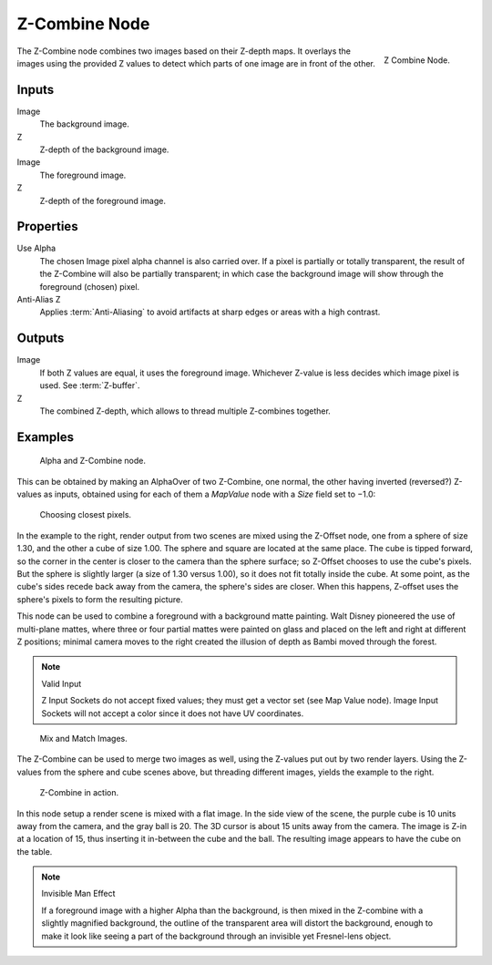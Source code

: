 
**************
Z-Combine Node
**************

.. figure:: /images/compositing_nodes_zcombine.png
   :align: right
   :width: 150px

   Z Combine Node.


The Z-Combine node combines two images based on their Z-depth maps. 
It overlays the images using the provided Z values to
detect which parts of one image are in front of the other.


Inputs
======

Image
   The background image.
Z
   Z-depth of the background image.
Image
   The foreground image.
Z
   Z-depth of the foreground image.


Properties
==========

Use Alpha
   The chosen Image pixel alpha channel is also carried over.
   If a pixel is partially or totally transparent,
   the result of the Z-Combine will also be partially transparent;
   in which case the background image will show through the foreground (chosen) pixel.
Anti-Alias Z
   Applies :term:`Anti-Aliasing` to avoid artifacts at sharp edges or areas with a high contrast.


Outputs
=======

Image
   If both Z values are equal, it uses the foreground image.
   Whichever Z-value is less decides which image pixel is used.
   See :term:`Z-buffer`.
Z
   The combined Z-depth, which allows to thread multiple Z-combines together.


Examples
========

.. figure:: /images/Node-ZCombine_ex_alpha.jpg
   :width: 300px

   Alpha and Z-Combine node.

This can be obtained by making an AlphaOver of two Z-Combine, one normal,
the other having inverted (reversed?) Z-values as inputs, obtained using for each of them a
*MapValue* node with a *Size* field set to −1.0:


.. figure:: /images/Compositing-Z-Offset-example.jpg
   :width: 300px

   Choosing closest pixels.


In the example to the right, render output from two scenes are mixed using the Z-Offset node,
one from a sphere of size 1.30, and the other a cube of size 1.00.
The sphere and square are located at the same place. The cube is tipped forward,
so the corner in the center is closer to the camera than the sphere surface;
so Z-Offset chooses to use the cube's pixels. But the sphere is slightly larger
(a size of 1.30 versus 1.00), so it does not fit totally inside the cube. At some point,
as the cube's sides recede back away from the camera, the sphere's sides are closer.
When this happens, Z-offset uses the sphere's pixels to form the resulting picture.

This node can be used to combine a foreground with a background matte painting.
Walt Disney pioneered the use of multi-plane mattes, where three or four partial mattes were
painted on glass and placed on the left and right at different Z positions; minimal camera
moves to the right created the illusion of depth as Bambi moved through the forest.


.. note:: Valid Input

   Z Input Sockets do not accept fixed values; they must get a vector set (see Map Value node).
   Image Input Sockets will not accept a color since it does not have UV coordinates.


.. figure:: /images/Compositing-Z-Offset-ex_images.jpg
   :width: 300px

   Mix and Match Images.


The Z-Combine can be used to merge two images as well,
using the Z-values put out by two render layers.
Using the Z-values from the sphere and cube scenes above, but threading different images,
yields the example to the right.


.. figure:: /images/Node-ZCombine_example.jpg
   :width: 300px

   Z-Combine in action.


In this node setup a render scene is mixed with a flat image. In the side view of the scene,
the purple cube is 10 units away from the camera, and the gray ball is 20.
The 3D cursor is about 15 units away from the camera. The image is Z-in at a location of 15,
thus inserting it in-between the cube and the ball.
The resulting image appears to have the cube on the table.

.. note:: Invisible Man Effect

   If a foreground image with a higher Alpha than the background,
   is then mixed in the Z-combine with a slightly magnified background,
   the outline of the transparent area will distort the background,
   enough to make it look like seeing a part of the background through 
   an invisible yet Fresnel-lens object.

